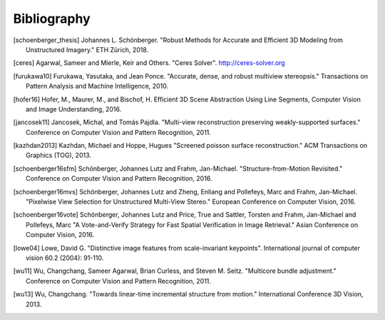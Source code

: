 Bibliography
============

.. [schoenberger_thesis] Johannes L. Schönberger. "Robust Methods for Accurate
   and Efficient 3D Modeling from Unstructured Imagery." ETH Zürich, 2018.

.. [ceres] Agarwal, Sameer and Mierle, Keir and Others. "Ceres Solver".
    http://ceres-solver.org

.. [furukawa10] Furukawa, Yasutaka, and Jean Ponce.
    "Accurate, dense, and robust multiview stereopsis."
    Transactions on Pattern Analysis and Machine Intelligence, 2010.

.. [hofer16] Hofer, M., Maurer, M., and Bischof, H.
    Efficient 3D Scene Abstraction Using Line Segments,
    Computer Vision and Image Understanding, 2016.

.. [jancosek11] Jancosek, Michal, and Tomás Pajdla.
    "Multi-view reconstruction preserving weakly-supported surfaces."
    Conference on Computer Vision and Pattern Recognition, 2011.

.. [kazhdan2013] Kazhdan, Michael and Hoppe, Hugues
    "Screened poisson surface reconstruction."
    ACM Transactions on Graphics (TOG), 2013.

.. [schoenberger16sfm] Schönberger, Johannes Lutz and Frahm, Jan-Michael.
    "Structure-from-Motion Revisited." Conference on Computer Vision and
    Pattern Recognition, 2016.

.. [schoenberger16mvs] Schönberger, Johannes Lutz and Zheng, Enliang and
    Pollefeys, Marc and Frahm, Jan-Michael.
    "Pixelwise View Selection for Unstructured Multi-View Stereo."
    European Conference on Computer Vision, 2016.

.. [schoenberger16vote] Schönberger, Johannes Lutz and Price, True and
    Sattler, Torsten and Frahm, Jan-Michael and Pollefeys, Marc
    "A Vote­-and­-Verify Strategy for Fast Spatial Verification in Image
    Retrieval." Asian Conference on Computer Vision, 2016.

.. [lowe04] Lowe, David G. "Distinctive image features from scale-invariant
    keypoints". International journal of computer vision 60.2 (2004): 91-110.

.. [wu11] Wu, Changchang, Sameer Agarwal, Brian Curless,
    and Steven M. Seitz. "Multicore bundle adjustment."
    Conference on Computer Vision and Pattern Recognition, 2011.

.. [wu13] Wu, Changchang. "Towards linear-time incremental structure from
    motion." International Conference 3D Vision, 2013.
